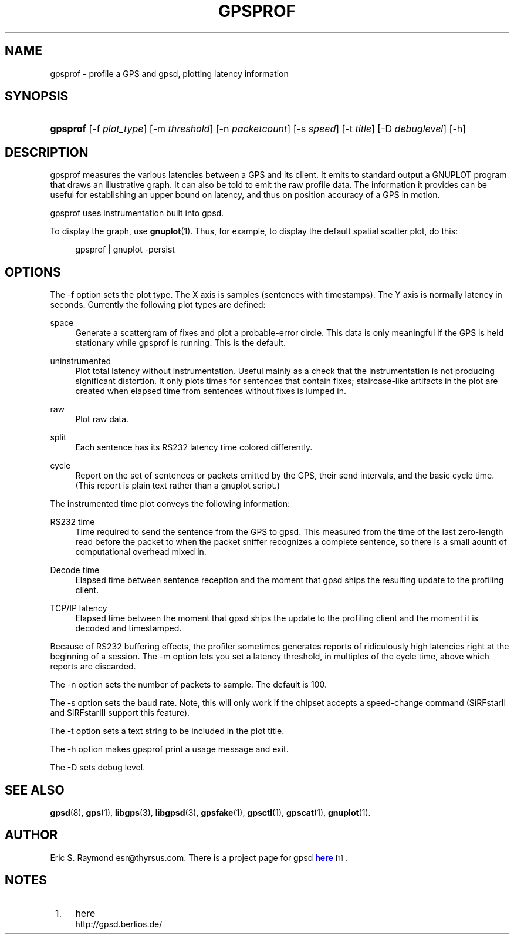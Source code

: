 '\" t
.\"     Title: gpsprof
.\"    Author: [see the "AUTHOR" section]
.\" Generator: DocBook XSL Stylesheets v1.75.2 <http://docbook.sf.net/>
.\"      Date: 10 Feb 2005
.\"    Manual: GPSD Documentation
.\"    Source: The GPSD Project
.\"  Language: English
.\"
.TH "GPSPROF" "1" "10 Feb 2005" "The GPSD Project" "GPSD Documentation"
.\" -----------------------------------------------------------------
.\" * Define some portability stuff
.\" -----------------------------------------------------------------
.\" ~~~~~~~~~~~~~~~~~~~~~~~~~~~~~~~~~~~~~~~~~~~~~~~~~~~~~~~~~~~~~~~~~
.\" http://bugs.debian.org/507673
.\" http://lists.gnu.org/archive/html/groff/2009-02/msg00013.html
.\" ~~~~~~~~~~~~~~~~~~~~~~~~~~~~~~~~~~~~~~~~~~~~~~~~~~~~~~~~~~~~~~~~~
.ie \n(.g .ds Aq \(aq
.el       .ds Aq '
.\" -----------------------------------------------------------------
.\" * set default formatting
.\" -----------------------------------------------------------------
.\" disable hyphenation
.nh
.\" disable justification (adjust text to left margin only)
.ad l
.\" -----------------------------------------------------------------
.\" * MAIN CONTENT STARTS HERE *
.\" -----------------------------------------------------------------
.SH "NAME"
gpsprof \- profile a GPS and gpsd, plotting latency information
.SH "SYNOPSIS"
.HP \w'\fBgpsprof\fR\ 'u
\fBgpsprof\fR [\-f\ \fIplot_type\fR] [\-m\ \fIthreshold\fR] [\-n\ \fIpacketcount\fR] [\-s\ \fIspeed\fR] [\-t\ \fItitle\fR] [\-D\ \fIdebuglevel\fR] [\-h]
.SH "DESCRIPTION"
.PP
gpsprof
measures the various latencies between a GPS and its client\&. It emits to standard output a GNUPLOT program that draws an illustrative graph\&. It can also be told to emit the raw profile data\&. The information it provides can be useful for establishing an upper bound on latency, and thus on position accuracy of a GPS in motion\&.
.PP
gpsprof
uses instrumentation built into
gpsd\&.
.PP
To display the graph, use
\fBgnuplot\fR(1)\&. Thus, for example, to display the default spatial scatter plot, do this:
.sp
.if n \{\
.RS 4
.\}
.nf
gpsprof | gnuplot \-persist
.fi
.if n \{\
.RE
.\}
.sp
.SH "OPTIONS"
.PP
The \-f option sets the plot type\&. The X axis is samples (sentences with timestamps)\&. The Y axis is normally latency in seconds\&. Currently the following plot types are defined:
.PP
space
.RS 4
Generate a scattergram of fixes and plot a probable\-error circle\&. This data is only meaningful if the GPS is held stationary while
gpsprof
is running\&. This is the default\&.
.sp
.RE
.PP
uninstrumented
.RS 4
Plot total latency without instrumentation\&. Useful mainly as a check that the instrumentation is not producing significant distortion\&. It only plots times for sentences that contain fixes; staircase\-like artifacts in the plot are created when elapsed time from sentences without fixes is lumped in\&.
.RE
.PP
raw
.RS 4
Plot raw data\&.
.RE
.PP
split
.RS 4
Each sentence has its RS232 latency time colored differently\&.
.RE
.PP
cycle
.RS 4
Report on the set of sentences or packets emitted by the GPS, their send intervals, and the basic cycle time\&. (This report is plain text rather than a gnuplot script\&.)
.RE
.PP
The instrumented time plot conveys the following information:
.PP
RS232 time
.RS 4
Time required to send the sentence from the GPS to
gpsd\&. This measured from the time of the last zero\-length read before the packet to when the packet sniffer recognizes a complete sentence, so there is a small aountt of computational overhead mixed in\&.
.RE
.PP
Decode time
.RS 4
Elapsed time between sentence reception and the moment that
gpsd
ships the resulting update to the profiling client\&.
.RE
.PP
TCP/IP latency
.RS 4
Elapsed time between the moment that
gpsd
ships the update to the profiling client and the moment it is decoded and timestamped\&.
.RE
.PP
Because of RS232 buffering effects, the profiler sometimes generates reports of ridiculously high latencies right at the beginning of a session\&. The \-m option lets you set a latency threshold, in multiples of the cycle time, above which reports are discarded\&.
.PP
The \-n option sets the number of packets to sample\&. The default is 100\&.
.PP
The \-s option sets the baud rate\&. Note, this will only work if the chipset accepts a speed\-change command (SiRFstarII and SiRFstarIII support this feature)\&.
.PP
The \-t option sets a text string to be included in the plot title\&.
.PP
The \-h option makes
gpsprof
print a usage message and exit\&.
.PP
The \-D sets debug level\&.
.SH "SEE ALSO"
.PP

\fBgpsd\fR(8),
\fBgps\fR(1),
\fBlibgps\fR(3),
\fBlibgpsd\fR(3),
\fBgpsfake\fR(1),
\fBgpsctl\fR(1),
\fBgpscat\fR(1),
\fBgnuplot\fR(1)\&.
.SH "AUTHOR"
.PP
Eric S\&. Raymond
esr@thyrsus\&.com\&. There is a project page for
gpsd
\m[blue]\fBhere\fR\m[]\&\s-2\u[1]\d\s+2\&.
.SH "NOTES"
.IP " 1." 4
here
.RS 4
\%http://gpsd.berlios.de/
.RE
